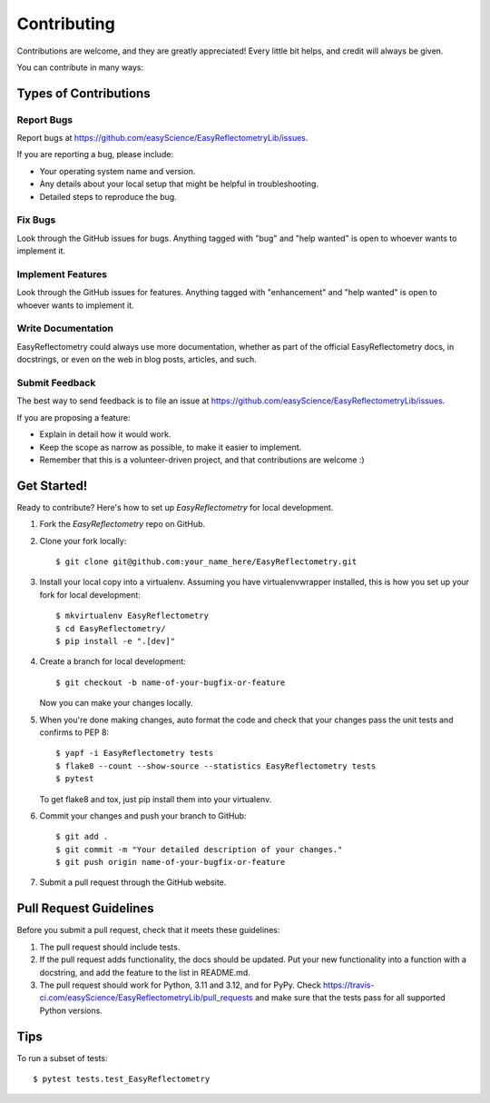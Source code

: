 .. highlight:: shell

============
Contributing
============

Contributions are welcome, and they are greatly appreciated! Every little bit
helps, and credit will always be given.

You can contribute in many ways:

Types of Contributions
----------------------

Report Bugs
~~~~~~~~~~~

Report bugs at https://github.com/easyScience/EasyReflectometryLib/issues.

If you are reporting a bug, please include:

* Your operating system name and version.
* Any details about your local setup that might be helpful in troubleshooting.
* Detailed steps to reproduce the bug.

Fix Bugs
~~~~~~~~

Look through the GitHub issues for bugs. Anything tagged with "bug" and "help
wanted" is open to whoever wants to implement it.

Implement Features
~~~~~~~~~~~~~~~~~~

Look through the GitHub issues for features. Anything tagged with "enhancement"
and "help wanted" is open to whoever wants to implement it.

Write Documentation
~~~~~~~~~~~~~~~~~~~

EasyReflectometry could always use more documentation, whether as part of the
official EasyReflectometry docs, in docstrings, or even on the web in blog posts,
articles, and such.

Submit Feedback
~~~~~~~~~~~~~~~

The best way to send feedback is to file an issue at https://github.com/easyScience/EasyReflectometryLib/issues.

If you are proposing a feature:

* Explain in detail how it would work.
* Keep the scope as narrow as possible, to make it easier to implement.
* Remember that this is a volunteer-driven project, and that contributions
  are welcome :)

Get Started!
------------

Ready to contribute? Here's how to set up `EasyReflectometry` for local development.

1. Fork the `EasyReflectometry` repo on GitHub.
2. Clone your fork locally::

    $ git clone git@github.com:your_name_here/EasyReflectometry.git

3. Install your local copy into a virtualenv. Assuming you have virtualenvwrapper installed, this is how you set up your fork for local development::

    $ mkvirtualenv EasyReflectometry
    $ cd EasyReflectometry/
    $ pip install -e ".[dev]"

4. Create a branch for local development::

    $ git checkout -b name-of-your-bugfix-or-feature

   Now you can make your changes locally.

5. When you're done making changes, auto format the code and check that your changes pass the unit
   tests and confirms to PEP 8::

    $ yapf -i EasyReflectometry tests
    $ flake8 --count --show-source --statistics EasyReflectometry tests
    $ pytest

   To get flake8 and tox, just pip install them into your virtualenv.

6. Commit your changes and push your branch to GitHub::

    $ git add .
    $ git commit -m "Your detailed description of your changes."
    $ git push origin name-of-your-bugfix-or-feature

7. Submit a pull request through the GitHub website.

Pull Request Guidelines
-----------------------

Before you submit a pull request, check that it meets these guidelines:

1. The pull request should include tests.
2. If the pull request adds functionality, the docs should be updated. Put
   your new functionality into a function with a docstring, and add the
   feature to the list in README.md.
3. The pull request should work for Python, 3.11 and 3.12, and for PyPy. Check
   https://travis-ci.com/easyScience/EasyReflectometryLib/pull_requests
   and make sure that the tests pass for all supported Python versions.

Tips
----

To run a subset of tests::

$ pytest tests.test_EasyReflectometry
